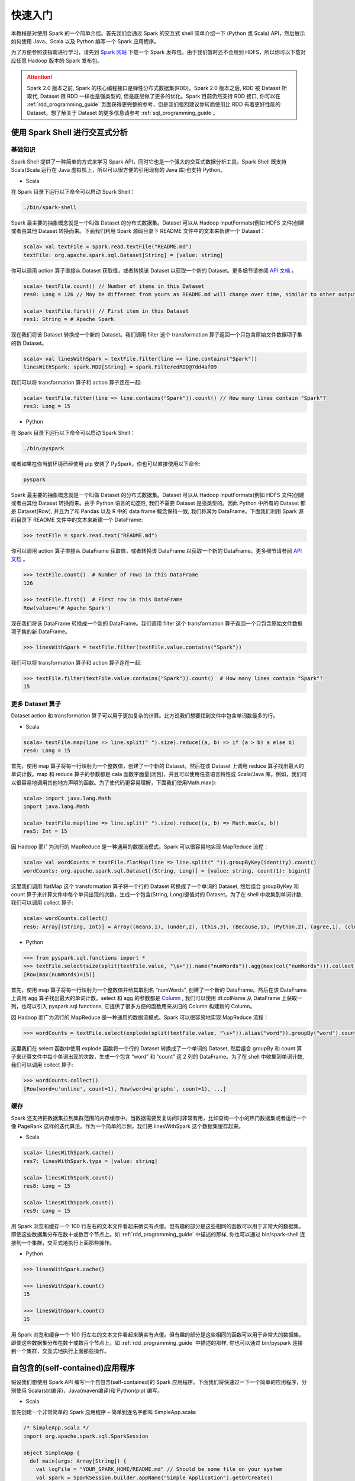 #############
快速入门
#############

本教程是对使用 Spark 的一个简单介绍。首先我们会通过 Spark 的交互式 shell 简单介绍一下 (Python 或 Scala) API，然后展示如何使用 Java、Scala 以及 Python 编写一个 Spark 应用程序。

为了方便参照该指南进行学习，请先到 `Spark 网站 <http://spark.apache.org/downloads.html>`_ 下载一个 Spark 发布包。由于我们暂时还不会用到 HDFS，所以你可以下载对应任意 Hadoop 版本的 Spark 发布包。

.. attention:: Spark 2.0 版本之前, Spark 的核心编程接口是弹性分布式数据集(RDD)。Spark 2.0 版本之后, RDD 被 Dataset 所取代, Dataset 跟 RDD 一样也是强类型的, 但是底层做了更多的优化。Spark 目前仍然支持 RDD 接口, 你可以在 :ref:`rdd_programming_guide` 页面获得更完整的参考，但是我们强烈建议你转而使用比 RDD 有着更好性能的 Dataset。想了解关于 Dataset 的更多信息请参考 :ref:`sql_programming_guide`。


********************************
使用 Spark Shell 进行交互式分析
********************************

基础知识
===================

Spark Shell 提供了一种简单的方式来学习 Spark API，同时它也是一个强大的交互式数据分析工具。Spark Shell 既支持 Scala(Scala 运行在 Java 虚拟机上，所以可以很方便的引用现有的 Java 库)也支持 Python。

* Scala

在 Spark 目录下运行以下命令可以启动 Spark Shell：

.. code-block:: Shell

  ./bin/spark-shell


Spark 最主要的抽象概念就是一个叫做 Dataset 的分布式数据集。Dataset 可以从 Hadoop InputFormats(例如 HDFS 文件)创建或者由其他 Dataset 转换而来。下面我们利用 Spark 源码目录下 README 文件中的文本来新建一个 Dataset：

.. code-block:: Shell

  scala> val textFile = spark.read.textFile("README.md")
  textFile: org.apache.spark.sql.Dataset[String] = [value: string]

你可以调用 action 算子直接从 Dataset 获取值，或者转换该 Dataset 以获取一个新的 Dataset。更多细节请参阅 `API 文档 <http://spark.apache.org/docs/latest/api/scala/index.html#org.apache.spark.sql.Dataset>`_ 。

.. code-block:: Shell

  scala> textFile.count() // Number of items in this Dataset
  res0: Long = 126 // May be different from yours as README.md will change over time, similar to other outputs

  scala> textFile.first() // First item in this Dataset
  res1: String = # Apache Spark

现在我们将该 Dataset 转换成一个新的 Dataset。我们调用 filter 这个 transformation 算子返回一个只包含原始文件数据项子集的新 Dataset。

.. code-block:: Shell

  scala> val linesWithSpark = textFile.filter(line => line.contains("Spark"))
  linesWithSpark: spark.RDD[String] = spark.FilteredRDD@7dd4af09

我们可以将 transformation 算子和 action 算子连在一起:

.. code-block:: Shell

  scala> textFile.filter(line => line.contains("Spark")).count() // How many lines contain "Spark"?
  res3: Long = 15


* Python

在 Spark 目录下运行以下命令可以启动 Spark Shell：

.. code-block:: Shell

  ./bin/pyspark

或者如果在你当前环境已经使用 pip 安装了 PySpark，你也可以直接使用以下命令:

.. code-block:: Shell

  pyspark

Spark 最主要的抽象概念就是一个叫做 Dataset 的分布式数据集。Dataset 可以从 Hadoop InputFormats(例如 HDFS 文件)创建或者由其他 Dataset 转换而来。由于 Python 语言的动态性, 我们不需要 Dataset 是强类型的。因此 Python 中所有的 Dataset 都是 Dataset[Row], 并且为了和 Pandas 以及 R 中的 data frame 概念保持一致, 我们称其为 DataFrame。下面我们利用 Spark 源码目录下 README 文件中的文本来新建一个 DataFrame:

.. code-block:: Shell

  >>> textFile = spark.read.text("README.md")

你可以调用 action 算子直接从 DataFrame 获取值，或者转换该 DataFrame 以获取一个新的 DataFrame。更多细节请参阅 `API 文档 <http://spark.apache.org/docs/latest/api/python/index.html#pyspark.sql.DataFrame>`_ 。

.. code-block:: Shell

  >>> textFile.count()  # Number of rows in this DataFrame
  126

  >>> textFile.first()  # First row in this DataFrame
  Row(value=u'# Apache Spark')

现在我们将该 DataFrame 转换成一个新的 DataFrame。我们调用 filter 这个 transformation 算子返回一个只包含原始文件数据项子集的新 DataFrame。

.. code-block:: Shell

  >>> linesWithSpark = textFile.filter(textFile.value.contains("Spark"))

我们可以将 transformation 算子和 action 算子连在一起:

.. code-block:: Shell

  >>> textFile.filter(textFile.value.contains("Spark")).count()  # How many lines contain "Spark"?
  15


更多 Dataset 算子
===================

Dataset action 和 transformation 算子可以用于更加复杂的计算。比方说我们想要找到文件中包含单词数最多的行。

* Scala

.. code-block:: Shell

  scala> textFile.map(line => line.split(" ").size).reduce((a, b) => if (a > b) a else b)
  res4: Long = 15

首先，使用 map 算子将每一行映射为一个整数值，创建了一个新的 Dataset。然后在该 Dataset 上调用 reduce 算子找出最大的单词计数。map 和 reduce 算子的参数都是 cala 函数字面量(闭包)，并且可以使用任意语言特性或 Scala/Java 库。例如，我们可以很容易地调用其他地方声明的函数。为了使代码更容易理解，下面我们使用Math.max():

.. code-block:: Shell

  scala> import java.lang.Math
  import java.lang.Math

  scala> textFile.map(line => line.split(" ").size).reduce((a, b) => Math.max(a, b))
  res5: Int = 15

因 Hadoop 而广为流行的 MapReduce 是一种通用的数据流模式。Spark 可以很容易地实现 MapReduce 流程：

.. code-block:: Shell

  scala> val wordCounts = textFile.flatMap(line => line.split(" ")).groupByKey(identity).count()
  wordCounts: org.apache.spark.sql.Dataset[(String, Long)] = [value: string, count(1): bigint]

这里我们调用 flatMap 这个 transformation 算子将一个行的 Dataset 转换成了一个单词的 Dataset, 然后组合 groupByKey 和 count 算子来计算文件中每个单词出现的次数，生成一个包含(String, Long)键值对的 Dataset。为了在 shell 中收集到单词计数, 我们可以调用 collect 算子:

.. code-block:: Shell

  scala> wordCounts.collect()
  res6: Array[(String, Int)] = Array((means,1), (under,2), (this,3), (Because,1), (Python,2), (agree,1), (cluster.,1), ...)


* Python

.. code-block:: Shell

  >>> from pyspark.sql.functions import *
  >>> textFile.select(size(split(textFile.value, "\s+")).name("numWords")).agg(max(col("numWords"))).collect()
  [Row(max(numWords)=15)]

首先，使用 map 算子将每一行映射为一个整数值并给其取别名 “numWords”, 创建了一个新的 DataFrame。然后在该 DataFrame 上调用 agg 算子找出最大的单词计数。select 和 agg 的参数都是 `Column <http://spark.apache.org/docs/latest/api/python/index.html#pyspark.sql.Column>`_ , 我们可以使用 df.colName 从 DataFrame 上获取一列，也可以引入 pyspark.sql.functions, 它提供了很多方便的函数用来从旧的 Column 构建新的 Column。

因 Hadoop 而广为流行的 MapReduce 是一种通用的数据流模式。Spark 可以很容易地实现 MapReduce 流程：

.. code-block:: Shell

  >>> wordCounts = textFile.select(explode(split(textFile.value, "\s+")).alias("word")).groupBy("word").count()

这里我们在 select 函数中使用 explode 函数将一个行的 Dataset 转换成了一个单词的 Dataset, 然后组合 groupBy 和 count 算子来计算文件中每个单词出现的次数，生成一个包含 “word” 和 “count” 这 2 列的 DataFrame。为了在 shell 中收集到单词计数, 我们可以调用 collect 算子:

.. code-block:: Shell

  >>> wordCounts.collect()
  [Row(word=u'online', count=1), Row(word=u'graphs', count=1), ...]

缓存
===================

Spark 还支持把数据集拉到集群范围的内存缓存中。当数据需要反复访问时非常有用，比如查询一个小的热门数据集或者运行一个像 PageRank 这样的迭代算法。作为一个简单的示例，我们把 linesWithSpark 这个数据集缓存起来。

* Scala

.. code-block:: Shell

  scala> linesWithSpark.cache()
  res7: linesWithSpark.type = [value: string]

  scala> linesWithSpark.count()
  res8: Long = 15

  scala> linesWithSpark.count()
  res9: Long = 15

用 Spark 浏览和缓存一个 100 行左右的文本文件看起来确实有点傻。但有趣的部分是这些相同的函数可以用于非常大的数据集，即使这些数据集分布在数十或数百个节点上。如 :ref:`rdd_programming_guide` 中描述的那样, 你也可以通过 bin/spark-shell 连接到一个集群，交互式地执行上面那些操作。

* Python

.. code-block:: Shell

  >>> linesWithSpark.cache()

  >>> linesWithSpark.count()
  15

  >>> linesWithSpark.count()
  15

用 Spark 浏览和缓存一个 100 行左右的文本文件看起来确实有点傻。但有趣的部分是这些相同的函数可以用于非常大的数据集，即使这些数据集分布在数十或数百个节点上。如 :ref:`rdd_programming_guide` 中描述的那样, 你也可以通过 bin/pyspark 连接到一个集群，交互式地执行上面那些操作。


********************************
自包含的(self-contained)应用程序
********************************

假设我们想使用 Spark API 编写一个自包含(self-contained)的 Spark 应用程序。下面我们将快速过一下一个简单的应用程序，分别使用 Scala(sbt编译)，Java(maven编译)和 Python(pip) 编写。

* Scala

首先创建一个非常简单的 Spark 应用程序 – 简单到连名字都叫 SimpleApp.scala:

.. code-block:: Scala

  /* SimpleApp.scala */
  import org.apache.spark.sql.SparkSession

  object SimpleApp {
    def main(args: Array[String]) {
      val logFile = "YOUR_SPARK_HOME/README.md" // Should be some file on your system
      val spark = SparkSession.builder.appName("Simple Application").getOrCreate()
      val logData = spark.read.textFile(logFile).cache()
      val numAs = logData.filter(line => line.contains("a")).count()
      val numBs = logData.filter(line => line.contains("b")).count()
      println(s"Lines with a: $numAs, Lines with b: $numBs")
      spark.stop()
    }
  }

.. attention:: 应用程序需要定义一个 main 方法，而不是继承 scala.App。scala.App 的子类可能不能正常工作。

这个程序只是统计 Spark README 文件中包含‘a’和包含’b’的行数。注意，你需要把 YOUR_SPARK_HOME 替换成 Spark 的安装目录。与之前使用 Spark Shell 的示例不同，因为 Spark Shell 会初始化自己的 SparkSession 对象, 而我们需要初始化 SparkSession 对象作为程序的一部分。

我们调用 SparkSession.builder 来构造一个 [[SparkSession]] 对象, 然后设置应用程序名称, 最后调用 getOrCreate 方法获取 [[SparkSession]] 实例。

我们的应用程序依赖于 Spark API，所以我们需要包含一个 sbt 配置文件，build.sbt，用于配置 Spark 依赖项。这个文件同时也添加了 Spark 本身的依赖库：

.. code-block:: text

  name := "Simple Project"
  version := "1.0"
  scalaVersion := "2.11.8"
  libraryDependencies += "org.apache.spark" %% "spark-sql" % "2.2.1"

为了让 sbt 能够正常工作，我们需要根据一个标准规范的 Scala 项目目录结构来放置 SimpleApp.scala 和 build.sbt 文件。一切准备就绪后，我们就可以创建一个包含应用程序代码的 JAR 包，然后使用 spark-submit 脚本运行我们的程序。

.. code-block:: Shell

  # Your directory layout should look like this
  $ find .
  .
  ./simple.sbt
  ./src
  ./src/main
  ./src/main/scala
  ./src/main/scala/SimpleApp.scala

  # Package a jar containing your application
  $ sbt package
  ...
  [info] Packaging {..}/{..}/target/scala-2.11/simple-project_2.11-1.0.jar

  # Use spark-submit to run your application
  $ YOUR_SPARK_HOME/bin/spark-submit \
    --class "SimpleApp" \
    --master local[4] \
    target/scala-2.11/simple-project_2.11-1.0.jar
  ...
  Lines with a: 46, Lines with b: 23


* Java

下面这个示例程序将使用 Maven 来编译一个应用程序 JAR, 但是适用任何类似的构建系统。

我们创建一个非常简单的 Spark 应用程序, SimpleApp.java:

.. code-block:: Java

  /* SimpleApp.java */
  import org.apache.spark.sql.SparkSession;
  import org.apache.spark.sql.Dataset;

  public class SimpleApp {
    public static void main(String[] args) {
      String logFile = "YOUR_SPARK_HOME/README.md"; // Should be some file on your system
      SparkSession spark = SparkSession.builder().appName("Simple Application").getOrCreate();
      Dataset<String> logData = spark.read().textFile(logFile).cache();

      long numAs = logData.filter(s -> s.contains("a")).count();
      long numBs = logData.filter(s -> s.contains("b")).count();

      System.out.println("Lines with a: " + numAs + ", lines with b: " + numBs);

      spark.stop();
    }
  }

这个程序只是统计 Spark README 文件中包含‘a’和包含’b’的行数。注意，你需要把 YOUR_SPARK_HOME 替换成 Spark 的安装目录。与之前使用 Spark Shell 的示例不同，因为 Spark Shell 会初始化自己的 SparkSession 对象, 而我们需要初始化 SparkSession 对象作为程序的一部分。

为了构建程序, 我们还需要编写一个 Maven pom.xml 文件将 Spark 列为依赖项。注意，Spark 构件都附加了 Scala 版本号。

.. code-block:: XML

  <project>
    <groupId>edu.berkeley</groupId>
    <artifactId>simple-project</artifactId>
    <modelVersion>4.0.0</modelVersion>
    <name>Simple Project</name>
    <packaging>jar</packaging>
    <version>1.0</version>
    <dependencies>
      <dependency> <!-- Spark dependency -->
        <groupId>org.apache.spark</groupId>
        <artifactId>spark-sql_2.11</artifactId>
        <version>2.2.1</version>
      </dependency>
    </dependencies>
  </project>

接着，我们根据标准规范的 Maven 项目目录结构放置这些文件:

.. code-block:: Shell

  $ find .
  ./pom.xml
  ./src
  ./src/main
  ./src/main/java
  ./src/main/java/SimpleApp.java

现在我们可以使用 Maven 打包应用程序并使用 ./bin/spark-submit 命令执行它。

.. code-block:: Shell

  # Package a JAR containing your application
  $ mvn package
  ...
  [INFO] Building jar: {..}/{..}/target/simple-project-1.0.jar

  # Use spark-submit to run your application
  $ YOUR_SPARK_HOME/bin/spark-submit \
    --class "SimpleApp" \
    --master local[4] \
    target/simple-project-1.0.jar
  ...
  Lines with a: 46, Lines with b: 23


* Python

现在我们将展示如何使用 Python API (PySpark) 来编写一个 Spark 应用程序。

如果你在构建一个打包好的 PySpark 应用程序或者库, 你可以像下面这样将其添加到 setup.py 文件中:

.. code-block:: Python

    install_requires=[
        'pyspark=={site.SPARK_VERSION}'
    ]


我们将创建一个简单的 Spark 应用程序 SimpleApp.py 作为示例程序:

.. code-block:: Python

  """SimpleApp.py"""
  from pyspark.sql import SparkSession

  logFile = "YOUR_SPARK_HOME/README.md"  # Should be some file on your system
  spark = SparkSession.builder().appName(appName).master(master).getOrCreate()
  logData = spark.read.text(logFile).cache()

  numAs = logData.filter(logData.value.contains('a')).count()
  numBs = logData.filter(logData.value.contains('b')).count()

  print("Lines with a: %i, lines with b: %i" % (numAs, numBs))

  spark.stop()


这个程序只是统计 Spark README 文件中包含‘a’和包含’b’的行数。注意，你需要把 YOUR_SPARK_HOME 替换成 Spark 的安装目录。在 Scala 和 Java 编写的示例程序中, 我们使用 SparkSession 来创建 Dataset。对于使用自定义类或第三方库的应用程序，我们还可以将代码依赖打包成 .zip 文件, 然后通过 spark-submit 脚本提供的 --py-files 参数添加到 spark-submit (更多细节参见 spark-submit --help)。SimpleApp 已经足够简单，我们不需要指定任何代码依赖。

我们可以使用 bin/spark-submit 脚本运行这个应用程序:

.. code-block:: Shell

  # Use spark-submit to run your application
  $ YOUR_SPARK_HOME/bin/spark-submit \
    --master local[4] \
    SimpleApp.py
  ...
  Lines with a: 46, Lines with b: 23

如果你已经使用 pip 安装了 PySpark (例如 pip install pyspark), 你可以使用普通的 Python 解释器运行应用程序，或着根据你自己的喜好使用 Spark 提供的 spark-submit 脚本。

.. code-block:: Shell

  # Use python to run your application
  $ python SimpleApp.py
  ...
  Lines with a: 46, Lines with b: 23


********************************
下一步
********************************

恭喜您成功运行您的第一个 Spark 应用程序！

* 如果想深入了解 Spark API, 可以从 RDD 编程指南和 SQL 编程指南开始，或者在 "Programming Guides" 菜单下查找其它组件。
* 如果想了解如何在集群上运行 Spark 应用程序，请前往：deployment overview
* 最后，Spark examples 目录下包含了多个编程语言(Scala, Java, Python, R)版本的示例程序，你可以像下面这样运行它们：

.. code-block:: Shell

  # For Scala and Java, use run-example:
  ./bin/run-example SparkPi

  # For Python examples, use spark-submit directly:
  ./bin/spark-submit examples/src/main/python/pi.py

  # For R examples, use spark-submit directly:
  ./bin/spark-submit examples/src/main/r/dataframe.R
